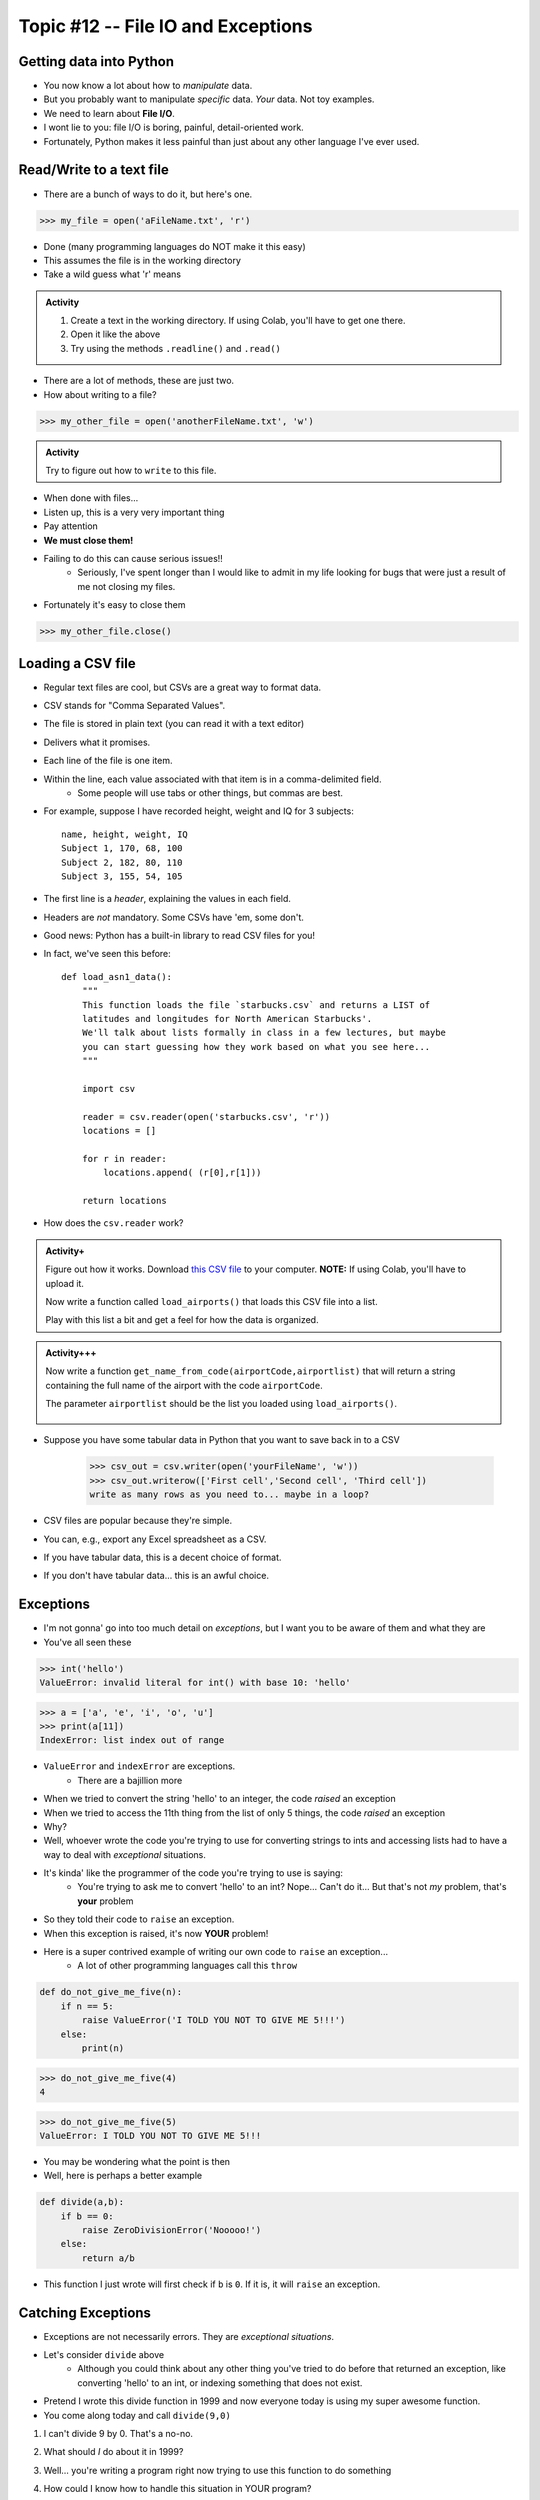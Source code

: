 Topic #12 -- File IO and Exceptions
===================================

Getting data into Python
------------------------

* You now know a lot about how to *manipulate* data.
* But you probably want to manipulate *specific* data. *Your* data. Not toy examples.
* We need to learn about **File I/O**.
* I wont lie to you: file I/O is boring, painful, detail-oriented work.
* Fortunately, Python makes it less painful than just about any other language I've ever used.

Read/Write to a text file
-------------------------

* There are a bunch of ways to do it, but here's one.

>>> my_file = open('aFileName.txt', 'r')

* Done (many programming languages do NOT make it this easy)
* This assumes the file is in the working directory
* Take a wild guess what 'r' means

.. admonition:: Activity

    1. Create a text in the working directory. If using Colab, you'll have to get one there. 
    2. Open it like the above
    3. Try using the methods ``.readline()`` and ``.read()``
   
* There are a lot of methods, these are just two.

* How about writing to a file? 

>>> my_other_file = open('anotherFileName.txt', 'w')

.. admonition:: Activity

    Try to figure out how to ``write`` to this file. 


* When done with files...
* Listen up, this is a very very important thing
* Pay attention
* **We must close them!**
* Failing to do this can cause serious issues!!
    * Seriously, I've spent longer than I would like to admit in my life looking for bugs that were just a result of me not closing my files. 
   
* Fortunately it's easy to close them

>>> my_other_file.close()


Loading a CSV file
------------------

* Regular text files are cool, but CSVs are a great way to format data. 

* CSV stands for "Comma Separated Values".
* The file is stored in plain text (you can read it with a text editor)
* Delivers what it promises.
* Each line of the file is one item.
* Within the line, each value associated with that item is in a comma-delimited field.
    * Some people will use tabs or other things, but commas are best. 
* For example, suppose I have recorded height, weight and IQ for 3 subjects::

    name, height, weight, IQ
    Subject 1, 170, 68, 100
    Subject 2, 182, 80, 110
    Subject 3, 155, 54, 105
   
* The first line is a *header*, explaining the values in each field. 
* Headers are *not* mandatory. Some CSVs have 'em, some don't.
* Good news: Python has a built-in library to read CSV files for you!
* In fact, we've seen this before::

    def load_asn1_data():
        """
        This function loads the file `starbucks.csv` and returns a LIST of
        latitudes and longitudes for North American Starbucks'.
        We'll talk about lists formally in class in a few lectures, but maybe
        you can start guessing how they work based on what you see here...
        """
	
        import csv
	
        reader = csv.reader(open('starbucks.csv', 'r'))
        locations = []
	
        for r in reader:
            locations.append( (r[0],r[1]))
		
        return locations

* How does the ``csv.reader`` work?

.. raw:: html

	<iframe width="560" height="315" src="https://www.youtube.com/embed/HUHqBtNWJo8" frameborder="0" allowfullscreen></iframe>
	
.. admonition:: Activity+
	
    Figure out how it works. Download `this CSV file <http://people.stfx.ca/jhughes/cs161/data/airports.csv>`_ to your computer. **NOTE:** If using Colab, you'll have to upload it. 
   
    Now write a function called ``load_airports()`` that loads this CSV file into a list. 

    Play with this list a bit and get a feel for how the data is organized.

.. admonition:: Activity+++

    Now write a function ``get_name_from_code(airportCode,airportlist)`` that will return a string containing the full name of the airport with the code ``airportCode``. 

    The parameter ``airportlist`` should be the list you loaded using ``load_airports()``.


      .. raw:: html
	
		<iframe width="560" height="315" src="https://www.youtube.com/embed/9wunG22ivJ0" frameborder="0" allowfullscreen></iframe>
   
* Suppose you have some tabular data in Python that you want to save back in to a CSV

    >>> csv_out = csv.writer(open('yourFileName', 'w'))
    >>> csv_out.writerow(['First cell','Second cell', 'Third cell'])
    write as many rows as you need to... maybe in a loop?
   

* CSV files are popular because they're simple.
* You can, e.g., export any Excel spreadsheet as a CSV.
* If you have tabular data, this is a decent choice of format.
* If you don't have tabular data... this is an awful choice.

   
Exceptions
----------

* I'm not gonna' go into too much detail on *exceptions*, but I want you to be aware of them and what they are
* You've all seen these

>>> int('hello')
ValueError: invalid literal for int() with base 10: 'hello'

>>> a = ['a', 'e', 'i', 'o', 'u']
>>> print(a[11])
IndexError: list index out of range

* ``ValueError`` and ``indexError`` are exceptions. 
    * There are a bajillion more

* When we tried to convert the string 'hello' to an integer, the code *raised* an exception
* When we tried to access the 11th thing from the list of only 5 things, the code *raised* an exception
* Why?
* Well, whoever wrote the code you're trying to use for converting strings to ints and accessing lists had to have a way to deal with *exceptional* situations. 
* It's kinda' like the programmer of the code you're trying to use is saying:
    * You're trying to ask me to convert 'hello' to an int? Nope... Can't do it... But that's not *my* problem, that's **your** problem
* So they told their code to ``raise`` an exception. 
* When this exception is raised, it's now **YOUR** problem!


* Here is a super contrived example of writing our own code to ``raise`` an exception...
    * A lot of other programming languages call this ``throw``

.. code-block:: python

    def do_not_give_me_five(n):
        if n == 5:
            raise ValueError('I TOLD YOU NOT TO GIVE ME 5!!!')
        else:
            print(n)
   
>>> do_not_give_me_five(4)
4

>>> do_not_give_me_five(5)
ValueError: I TOLD YOU NOT TO GIVE ME 5!!!

* You may be wondering what the point is then
* Well, here is perhaps a better example

.. code-block:: python

    def divide(a,b):
        if b == 0:
            raise ZeroDivisionError('Nooooo!')
        else:
            return a/b

* This function I just wrote will first check if ``b`` is ``0``. If it is, it will ``raise`` an exception.

Catching Exceptions
-------------------

* Exceptions are not necessarily errors. They are *exceptional situations*.
* Let's consider ``divide`` above
    * Although you could think about any other thing you've tried to do before that returned an exception, like converting 'hello' to an int, or indexing something that does not exist.

* Pretend I wrote this divide function in 1999 and now everyone today is using my super awesome function. 
* You come along today and call ``divide(9,0)``

1. I can't divide 9 by 0. That's a no-no.
2. What should *I* do about it in 1999?
3. Well... you're writing a program right now trying to use this function to do something
4. How could I know how to handle this situation in YOUR program?
5. How about this... How about I write some code in my 1999 code that says "SOMETHING EXCEPTIONAL HAPPENED" that lets YOU know that something is off.
6. Then YOU can handle these exceptional situations however YOU want. 

    * Crash?
    * Carry on?
    * Try again?
    * Call the user a moron?
   
So here's the rule, let's say I'm going to use a function that might throw an exception.

1. I will ``try`` to run the code that may or may not ``raise`` an exception
2. The code will run normally ``except`` if the exception is raised. 

.. code-block:: python

    def my_code():
        try: 
            function_that_can_raise_exception()
        except SomeError:
            code
            that
            will
            handle 
            situation
        code
        that
        runs
        regardless
	  
* The code in the ``except`` area only runs if an exception happens
* If no exception happens, then the code is skipped
* It's kinda' like ``if`` statements, but for exceptions

**Divide Example**

* Let's look at a couple of examples of people using ``divide``
   
Jane example

* Jane wants us to set the result to NaN (not a number) if we try to divide by zero.

.. code-block:: python

    def jane_code(a,b):
        try: 
            rez = divide(a,b)
        except ZeroDivisionError:
            rez = float('NaN')
        print(rez)

* What's happening?
    * If we call ``divide`` and nothing funny happens ``rez`` becomes the result
    * If an exception is thrown, ``divide`` never finishes doing its thing and we set ``rez`` to ``NaN``. 
    * Then, either way, we print out ``rez``

   
Bob example

* Bob just wants to have his program keep asking the user for input until it can divide the numbers

.. code-block:: python

    def bob_code():
        while True:
            data = input().split()
            a = int(data[0])
            b = int(data[1])
            try: 
                rez = divide(a,b)
                break
            except ZeroDivisionError:
                print('Bad input for divide (divided by 0), try again')
			
        print('Im outside the loop')
	  
	  
	  
Tim example

* `Tim is programming a piece of medical equipment that gives radiation therapy to people, and if the calculation goes wrong, we need the equipment to stop immediately otherwise we might give someone radiation poisoning <https://en.wikipedia.org/wiki/Therac-25>`_.

.. code-block:: python

    def tim_code(a,b):
        try: 
            rez = divide(a,b)
        except ZeroDivisionError:
            exit()	# Immediately stop!
        print('I am going to give you radiation therapy now.')


Sally example

* `Sally is writing code for a helicopter. If the calculation does not work, we still want the program to run and keep us in the air <https://en.wikipedia.org/wiki/1994_Scotland_RAF_Chinook_crash>`_.

.. code-block:: python

    def sally_code(a,b):
        try: 
            rez = divide(a,b)
        except ZeroDivisionError:
            print('Error in calc. I will stay in the air though. ')
        print('Keep Flying')


Exception Types
---------------

* There are A LOT of types of exceptions/errors out there
* We can even make our own (outside the scope of this class though)
* There is even a hierarchy 
    * `I stole this pic from here <https://o7planning.org/en/11421/python-exception-handling-tutorial>`_ 

.. image:: ../img/exceptions.png


Exceptional vs Error
-------------------- 
	
* I'm not gonna' get too far into this, but long story short, there are some exceptions that are exceptional situations, and some that are just plane errors on the programmer's part. 
* Things like ``IndexError: list index out of range`` are probably errors you made
* Things like ``FileNotFoundError:`` are probably issues with the how the code was used (trying to open a file that does not exist), and not really an *error*


	
Why do we care about exceptions?
--------------------------------

* It allows programmers to pass info around and communicate through TiMe
* It allows us to deal with exceptional situations effectively
* It gives us a nice logical division between normal code and exceptional code



For next class
--------------

* Read `chapter 15 of the text <http://openbookproject.net/thinkcs/python/english3e/classes_and_objects_I.html>`_  
* Read `chapter 16 of the text <http://openbookproject.net/thinkcs/python/english3e/classes_and_objects_II.html>`_  

